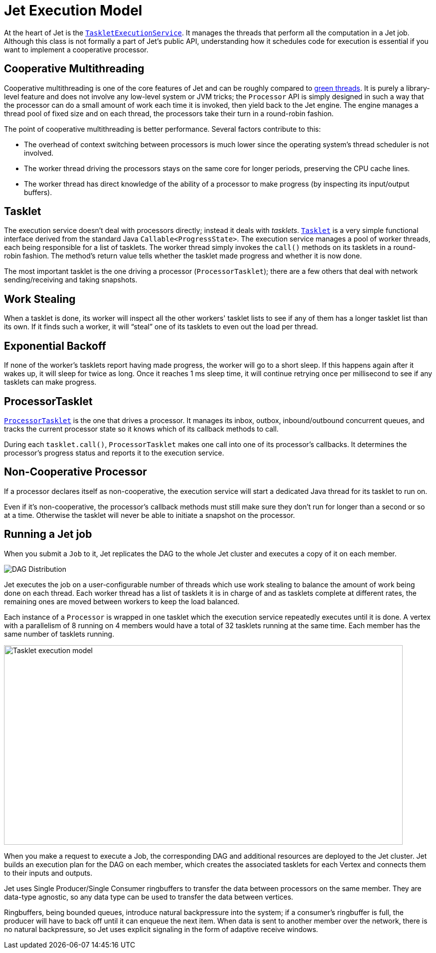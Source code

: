 [[jet-execution-model]]
= Jet Execution Model

At the heart of Jet is the
https://github.com/hazelcast/hazelcast-jet/blob/master/hazelcast-jet-core/src/main/java/com/hazelcast/jet/impl/execution/TaskletExecutionService.java[`TaskletExecutionService`].
It manages the threads that perform all the computation in a Jet job.
Although this class is not formally a part of Jet's public API,
understanding how it schedules code for execution is essential if you
want to implement a cooperative processor.

[[cooperative-multithreading]]
== Cooperative Multithreading

Cooperative multithreading is one of the core features of Jet and can be
roughly compared to
https://en.wikipedia.org/wiki/Green_threads[green threads].
It is purely a library-level feature and does not involve any low-level
system or JVM tricks; the `Processor` API is simply designed in such a
way that the processor can do a small amount of work each time it is
invoked, then yield back to the Jet engine. The engine manages a thread
pool of fixed size and on each thread, the processors take their turn in
a round-robin fashion.

The point of cooperative multithreading is better performance. Several
factors contribute to this:

- The overhead of context switching between processors is much lower
since the operating system's thread scheduler is not involved.
- The worker thread driving the processors stays on the same core for
longer periods, preserving the CPU cache lines.
- The worker thread has direct knowledge of the ability of a processor
to make progress (by inspecting its input/output buffers).

[[tasklet]]
== Tasklet

The execution service doesn't deal with processors directly; instead it
deals with _tasklets_.
https://github.com/hazelcast/hazelcast-jet/blob/master/hazelcast-jet-core/src/main/java/com/hazelcast/jet/impl/execution/Tasklet.java[`Tasklet`]
is a very simple functional interface derived from the standard Java
`Callable<ProgressState>`. The execution service manages a pool of
worker threads, each being responsible for a list of tasklets. The
worker thread simply invokes the `call()` methods on its tasklets in a
round-robin fashion. The method's return value tells whether the tasklet
made progress and whether it is now done.

The most important tasklet is the one driving a processor
(`ProcessorTasklet`); there are a few others that deal with network
sending/receiving and taking snapshots.

[[work-stealing]]
== Work Stealing

When a tasklet is done, its worker will inspect all the other workers'
tasklet lists to see if any of them has a longer tasklet list than its
own. If it finds such a worker, it will "`steal`" one of its tasklets to
even out the load per thread.

[[exponential-backoff]]
== Exponential Backoff

If none of the worker's tasklets report having made progress, the worker
will go to a short sleep. If this happens again after it wakes up, it
will sleep for twice as long. Once it reaches 1 ms sleep time, it will
continue retrying once per millisecond to see if any tasklets can make
progress.

[[processor-tasklet]]
== ProcessorTasklet

https://github.com/hazelcast/hazelcast-jet/blob/master/hazelcast-jet-core/src/main/java/com/hazelcast/jet/impl/execution/ProcessorTasklet.java[`ProcessorTasklet`]
is the one that drives a processor. It manages its inbox, outbox,
inbound/outbound concurrent queues, and tracks the current processor
state so it knows which of its callback methods to call.

During each `tasklet.call()`, `ProcessorTasklet` makes one call into
one of its processor's callbacks. It determines the processor's progress
status and reports it to the execution service.

[[non-cooperative-processor]]
== Non-Cooperative Processor

If a processor declares itself as non-cooperative, the execution service
will start a dedicated Java thread for its tasklet to run on.

Even if it's non-cooperative, the processor's callback methods must
still make sure they don't run for longer than a second or so at a time.
Otherwise the tasklet will never be able to initiate a snapshot on the
processor.

[[running-a-jet-job]]
== Running a Jet job

When you submit a `Job` to it, Jet replicates the DAG to the whole Jet
cluster and executes a copy of it on each member.

image::dag-distribution.png[DAG Distribution]

Jet executes the job on a user-configurable number of threads which use
work stealing to balance the amount of work being done on each thread.
Each worker thread has a list of tasklets it is in charge of and as
tasklets complete at different rates, the remaining ones are moved
between workers to keep the load balanced.

Each instance of a `Processor` is wrapped in one tasklet which the
execution service repeatedly executes until it is done. A vertex with a
parallelism of 8 running on 4 members would have a total of 32 tasklets
running at the same time. Each member has the same number of tasklets
running.

image::parallelism-model.png[Tasklet execution model,800,400]


When you make a request to execute a Job, the corresponding DAG and
additional resources are deployed to the Jet cluster. Jet builds an
execution plan for the DAG on each member, which creates the associated
tasklets for each Vertex and connects them to their inputs and outputs.

Jet uses Single Producer/Single Consumer ringbuffers to transfer the
data between processors on the same member. They are data-type agnostic,
so any data type can be used to transfer the data between vertices.

Ringbuffers, being bounded queues, introduce natural backpressure into
the system; if a consumer’s ringbuffer is full, the producer will have
to back off until it can enqueue the next item. When data is sent to
another member over the network, there is no natural backpressure, so
Jet uses explicit signaling in the form of adaptive receive windows.
